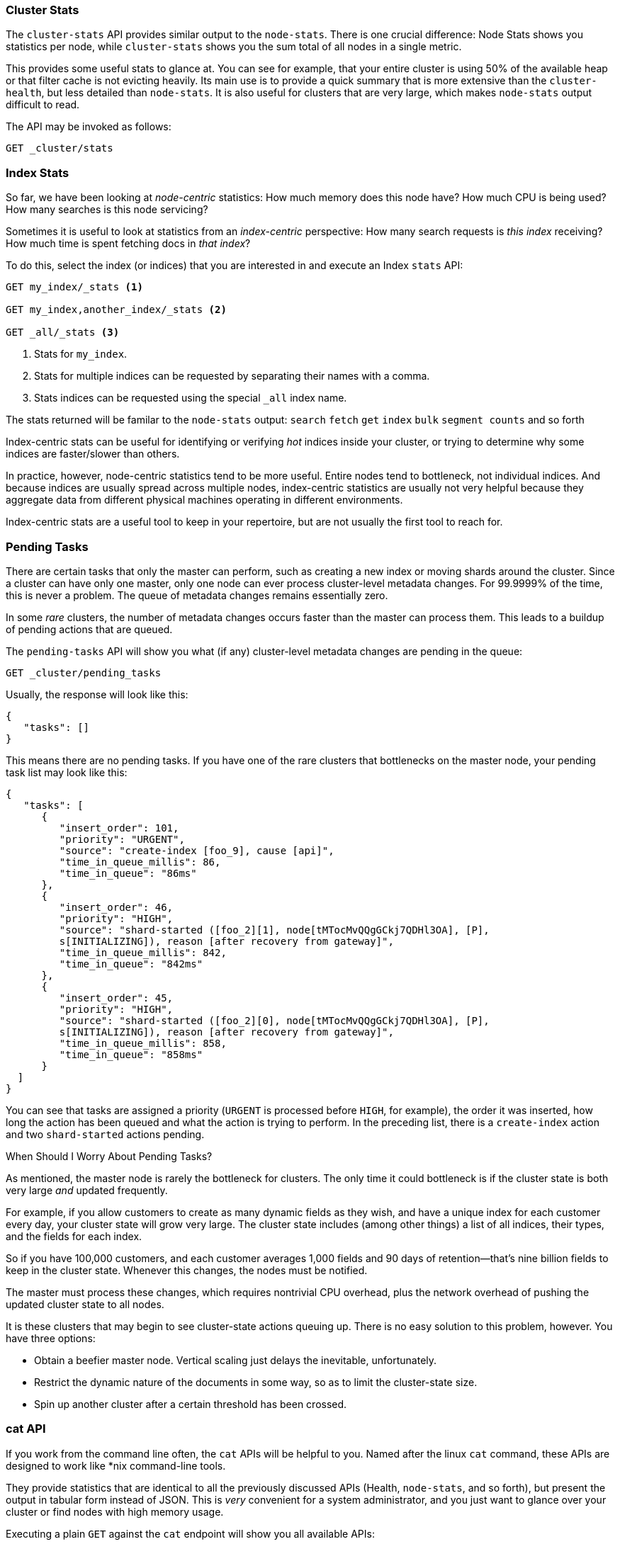 
=== Cluster Stats

The `cluster-stats` API provides similar output to the `node-stats`.((("clusters", "administration", "Cluster Stats API")))  There
is one crucial difference: Node Stats shows you statistics per node, while
`cluster-stats` shows you the sum total of all nodes in a single metric.

This provides some useful stats to glance at.  You can see for example, that your entire cluster
is using 50% of the available heap or that filter cache is not evicting heavily.  Its
main use is to provide a quick summary that is more extensive than
the `cluster-health`, but less detailed than `node-stats`. It is also useful for
clusters that are very large, which makes `node-stats` output difficult
to read.

The API may be invoked as follows:

[source,js]
----
GET _cluster/stats
----

=== Index Stats

So far, we have been looking at _node-centric_ statistics:((("indices", "index statistics")))((("clusters", "administration", "index stats")))  How much memory does 
this node have?  How much CPU is being used?  How many searches is this node
servicing?

Sometimes it is useful to look at statistics from an _index-centric_ perspective:
How many search requests is _this index_ receiving?  How much time is spent fetching
docs in _that index_?

To do this, select the index (or indices) that you are interested in and 
execute an Index `stats` API:

[source,js]
----
GET my_index/_stats <1>

GET my_index,another_index/_stats <2>

GET _all/_stats <3>
----
<1> Stats for `my_index`.
<2> Stats for multiple indices can be requested by separating their names with a comma.
<3> Stats indices can be requested using the special `_all` index name.

The stats returned will be familar to the `node-stats` output: `search` `fetch` `get`
`index` `bulk` `segment counts` and so forth

Index-centric stats can be useful for identifying or verifying _hot_ indices
inside your cluster, or trying to determine why some indices are faster/slower
than others.

In practice, however, node-centric statistics tend to be more useful.  Entire
nodes tend to bottleneck, not individual indices.  And because indices
are usually spread across multiple nodes, index-centric statistics
are usually not very helpful because they aggregate data from different physical machines
operating in different environments.

Index-centric stats are a useful tool to keep in your repertoire, but are not usually
the first tool to reach for.

=== Pending Tasks

There are certain tasks that only the master can perform, such as creating a new ((("clusters", "administration", "Pending Tasks API")))
index or moving shards around the cluster.  Since a cluster can have only one
master, only one node can ever process cluster-level metadata changes.  For 
99.9999% of the time, this is never a problem.  The queue of metadata changes
remains essentially zero.

In some _rare_ clusters, the number of metadata changes occurs faster than
the master can process them.  This leads to a buildup of pending actions that
are queued.

The `pending-tasks` API ((("Pending Tasks API")))will show you what (if any) cluster-level metadata changes
are pending in the queue:

[source,js]
----
GET _cluster/pending_tasks
----

Usually, the response will look like this:

[source,js]
----
{
   "tasks": []
}
----

This means there are no pending tasks.  If you have one of the rare clusters that
bottlenecks on the master node, your pending task list may look like this:

[source,js]
----
{
   "tasks": [
      {
         "insert_order": 101,
         "priority": "URGENT",
         "source": "create-index [foo_9], cause [api]",
         "time_in_queue_millis": 86,
         "time_in_queue": "86ms"
      },
      {
         "insert_order": 46,
         "priority": "HIGH",
         "source": "shard-started ([foo_2][1], node[tMTocMvQQgGCkj7QDHl3OA], [P], 
         s[INITIALIZING]), reason [after recovery from gateway]",
         "time_in_queue_millis": 842,
         "time_in_queue": "842ms"
      },
      {
         "insert_order": 45,
         "priority": "HIGH",
         "source": "shard-started ([foo_2][0], node[tMTocMvQQgGCkj7QDHl3OA], [P], 
         s[INITIALIZING]), reason [after recovery from gateway]",
         "time_in_queue_millis": 858,
         "time_in_queue": "858ms"
      }
  ]
}
----

You can see that tasks are assigned a priority (`URGENT` is processed before `HIGH`,
for example), the order it was inserted, how long the action has been queued and
what the action is trying to perform.  In the preceding list, there is a `create-index`
action and two `shard-started` actions pending.

.When Should I Worry About Pending Tasks?
****
As mentioned, the master node is rarely the bottleneck for clusters.  The only
time it could bottleneck is if the cluster state is both very large 
_and_ updated frequently.

For example, if you allow customers to create as many dynamic fields as they wish,
and have a unique index for each customer every day, your cluster state will grow
very large.  The cluster state includes (among other things) a list of all indices,
their types, and the fields for each index.

So if you have 100,000 customers, and each customer averages 1,000 fields and 90
days of retention--that's nine billion fields to keep in the cluster state.
Whenever this changes, the nodes must be notified.  

The master must process these changes, which requires nontrivial CPU overhead,
plus the network overhead of pushing the updated cluster state to all nodes.

It is these clusters that may begin to see cluster-state actions queuing up.
There is no easy solution to this problem, however.  You have three options:

- Obtain a beefier master node.  Vertical scaling just delays the inevitable, 
unfortunately. 
- Restrict the dynamic nature of the documents in some way, so as to limit the 
cluster-state size.  
- Spin up another cluster after a certain threshold has been crossed.
****

=== cat API

If you work from the command line often, the `cat` APIs will be helpful
to you.((("Cat API")))((("clusters", "administration", "Cat API")))  Named after the linux `cat` command, these APIs are designed to
work like *nix command-line tools.

They provide statistics that are identical to all the previously discussed APIs
(Health, `node-stats`, and so forth), but present the output in tabular form instead of 
JSON.  This is _very_ convenient for a system administrator, and you just want
to glance over your cluster or find nodes with high memory usage.

Executing a plain `GET` against the `cat` endpoint will show you all available 
APIs:

[source,bash]
----
GET /_cat

=^.^=
/_cat/allocation
/_cat/shards
/_cat/shards/{index}
/_cat/master
/_cat/nodes
/_cat/indices
/_cat/indices/{index}
/_cat/segments
/_cat/segments/{index}
/_cat/count
/_cat/count/{index}
/_cat/recovery
/_cat/recovery/{index}
/_cat/health
/_cat/pending_tasks
/_cat/aliases
/_cat/aliases/{alias}
/_cat/thread_pool
/_cat/plugins
/_cat/fielddata
/_cat/fielddata/{fields}
----

Many of these APIs should look familiar to you (and yes, that's a cat at the top 
:) ).  Let's take a look at the Cat Health API:

[source,bash]
----
GET /_cat/health

1408723713 12:08:33 elasticsearch_zach yellow 1 1 114 114 0 0 114 
----

The first thing you'll notice is that the response is plain text in tabular form,
not JSON.  The second thing you'll notice is that there are no column headers
enabled by default.  This is designed to emulate *nix tools, since it is assumed
that once you become familiar with the output, you no longer want to see
the headers.

To enable headers, add the `?v` parameter:

[source,bash]
----
GET /_cat/health?v

epoch   time    cluster status node.total node.data shards pri relo init  
1408[..] 12[..] el[..]  1         1         114 114    0    0     114 
unassign
----

Ah, much better.  We now see the timestamp, cluster name, status, the number of 
nodes in the cluster, and more--all the same information as the `cluster-health`
API.

Let's look at `node-stats` in the `cat` API:

[source,bash]
----
GET /_cat/nodes?v

host         ip            heap.percent ram.percent load node.role master name 
zacharys-air 192.168.1.131           45          72 1.85 d         *      Zach 
----

We see some stats about the nodes in our cluster, but the output is basic compared
to the full `node-stats` output. You can
include many additional metrics, but rather than consulting the documentation, let's just ask the `cat`
API what is available.

You can do this by adding `?help` to any API:

[source,bash]
----
GET /_cat/nodes?help

id                       | id,nodeId                 | unique node id                          
pid                      | p                         | process id                              
host                     | h                         | host name                               
ip                       | i                         | ip address                              
port                     | po                        | bound transport port                    
version                  | v                         | es version                              
build                    | b                         | es build hash                           
jdk                      | j                         | jdk version                             
disk.avail               | d,disk,diskAvail          | available disk space                    
heap.percent             | hp,heapPercent            | used heap ratio                         
heap.max                 | hm,heapMax                | max configured heap                     
ram.percent              | rp,ramPercent             | used machine memory ratio               
ram.max                  | rm,ramMax                 | total machine memory                    
load                     | l                         | most recent load avg                    
uptime                   | u                         | node uptime                             
node.role                | r,role,dc,nodeRole        | d:data node, c:client node              
master                   | m                         | m:master-eligible, *:current master  
...
...
----
(Note that the output has been truncated for brevity).

The first column shows the full name, the second column shows the short name,
and the third column offers a brief description about the parameter. Now that
we know some column names, we can ask for those explicitly by using the `?h`
parameter:

[source,bash]
----
GET /_cat/nodes?v&h=ip,port,heapPercent,heapMax

ip            port heapPercent heapMax 
192.168.1.131 9300          53 990.7mb 
----

Because the `cat` API tries to behave like *nix utilities, you can pipe the output
to other tools such as `sort` `grep` or `awk`.  For example, we can find the largest
index in our cluster by using the following:

[source,bash]
----
% curl 'localhost:9200/_cat/indices?bytes=b' | sort -rnk8

yellow test_names         5 1 3476004 0 376324705 376324705 
yellow .marvel-2014.08.19 1 1  263878 0 160777194 160777194 
yellow .marvel-2014.08.15 1 1  234482 0 143020770 143020770 
yellow .marvel-2014.08.09 1 1  222532 0 138177271 138177271 
yellow .marvel-2014.08.18 1 1  225921 0 138116185 138116185 
yellow .marvel-2014.07.26 1 1  173423 0 132031505 132031505 
yellow .marvel-2014.08.21 1 1  219857 0 128414798 128414798 
yellow .marvel-2014.07.27 1 1   75202 0  56320862  56320862 
yellow wavelet            5 1    5979 0  54815185  54815185 
yellow .marvel-2014.07.28 1 1   57483 0  43006141  43006141 
yellow .marvel-2014.07.21 1 1   31134 0  27558507  27558507 
yellow .marvel-2014.08.01 1 1   41100 0  27000476  27000476 
yellow kibana-int         5 1       2 0     17791     17791 
yellow t                  5 1       7 0     15280     15280 
yellow website            5 1      12 0     12631     12631 
yellow agg_analysis       5 1       5 0      5804      5804 
yellow v2                 5 1       2 0      5410      5410 
yellow v1                 5 1       2 0      5367      5367 
yellow bank               1 1      16 0      4303      4303 
yellow v                  5 1       1 0      2954      2954 
yellow p                  5 1       2 0      2939      2939 
yellow b0001_072320141238 5 1       1 0      2923      2923 
yellow ipaddr             5 1       1 0      2917      2917 
yellow v2a                5 1       1 0      2895      2895 
yellow movies             5 1       1 0      2738      2738 
yellow cars               5 1       0 0      1249      1249 
yellow wavelet2           5 1       0 0       615       615 
----

By adding `?bytes=b`, we disable the human-readable formatting on numbers and
force them to be listed as bytes.  This output is then piped into `sort` so that
our indices are ranked according to size (the eighth column).

Unfortunately, you'll notice that the Marvel indices are clogging up the results,
and we don't really care about those indices right now.  Let's pipe the output
through `grep` and remove anything mentioning Marvel:

[source,bash]
----
% curl 'localhost:9200/_cat/indices?bytes=b' | sort -rnk8 | grep -v marvel

yellow test_names         5 1 3476004 0 376324705 376324705 
yellow wavelet            5 1    5979 0  54815185  54815185 
yellow kibana-int         5 1       2 0     17791     17791 
yellow t                  5 1       7 0     15280     15280 
yellow website            5 1      12 0     12631     12631 
yellow agg_analysis       5 1       5 0      5804      5804 
yellow v2                 5 1       2 0      5410      5410 
yellow v1                 5 1       2 0      5367      5367 
yellow bank               1 1      16 0      4303      4303 
yellow v                  5 1       1 0      2954      2954 
yellow p                  5 1       2 0      2939      2939 
yellow b0001_072320141238 5 1       1 0      2923      2923 
yellow ipaddr             5 1       1 0      2917      2917 
yellow v2a                5 1       1 0      2895      2895 
yellow movies             5 1       1 0      2738      2738 
yellow cars               5 1       0 0      1249      1249 
yellow wavelet2           5 1       0 0       615       615 
----

Voila!  After piping through `grep` (with `-v` to invert the matches), we get
a sorted list of indices without Marvel cluttering it up.

This is just a simple example of the flexibility of `cat` at the command line.
Once you get used to using `cat`, you'll see it like any other *nix tool and start
going crazy with piping, sorting, and grepping.  If you are a system admin and spend
any time SSH'd into boxes, definitely spend some time getting familiar
with the `cat` API.




